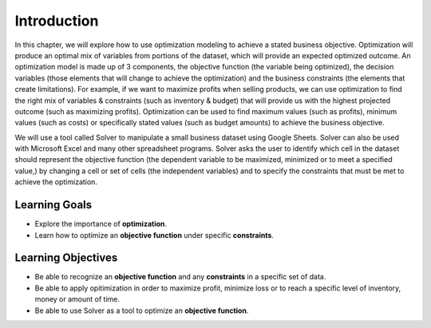 .. Copyright (C)  Google, Runestone Interactive LLC
   This work is licensed under the Creative Commons Attribution-ShareAlike 4.0
   International License. To view a copy of this license, visit
   http://creativecommons.org/licenses/by-sa/4.0/.

Introduction
============
In this chapter, we will explore how to use optimization modeling to achieve a stated business objective.  Optimization will produce an optimal mix of variables from portions of the dataset, which will provide an expected optimized outcome.  An optimization model is made up of 3 components, the objective function (the variable being optimized), the decision variables (those elements that will change to achieve the optimization) and the business constraints (the elements that create limitations).  For example, if we want to maximize profits when selling products, we can use optimization to find the right mix of variables & constraints (such as inventory & budget) that will provide us with the highest projected outcome (such as maximizing profits).  Optimization can be used to find maximum values (such as profits), minimum values (such as costs) or specifically stated values (such as budget amounts) to achieve the business objective.  

We will use a tool called Solver to manipulate a small business dataset using Google Sheets.  Solver can also be used with Microsoft Excel and many other spreadsheet programs. Solver asks the user to identify which cell in the dataset should represent the objective function (the dependent variable to be maximized, minimized or to meet a specified value,) by changing a cell or set of cells (the independent variables) and to specify the constraints that must be met to achieve the optimization.  

Learning Goals
--------------

- Explore the importance of **optimization**.
- Learn how to optimize an **objective function** under specific **constraints**.

Learning Objectives
-------------------

- Be able to recognize an **objective function** and any **constraints** in a specific set of data.
- Be able to apply opitimization in order to maximize profit, minimize loss or to reach a specific level of inventory, money or amount of time.
- Be able to use Solver as a tool to optimize an **objective function**.
